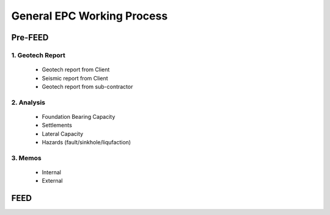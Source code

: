 General EPC Working Process
============================


Pre-FEED
---------

1. Geotech Report
..................

  - Geotech report from Client
  
  - Seismic report from Client
  
  - Geotech report from sub-contractor
  
2. Analysis
...........

  - Foundation Bearing Capacity
  
  - Settlements
  
  - Lateral Capacity
  
  - Hazards (fault/sinkhole/liqufaction)
  
3. Memos
.........

  - Internal
  
  - External

FEED
------
